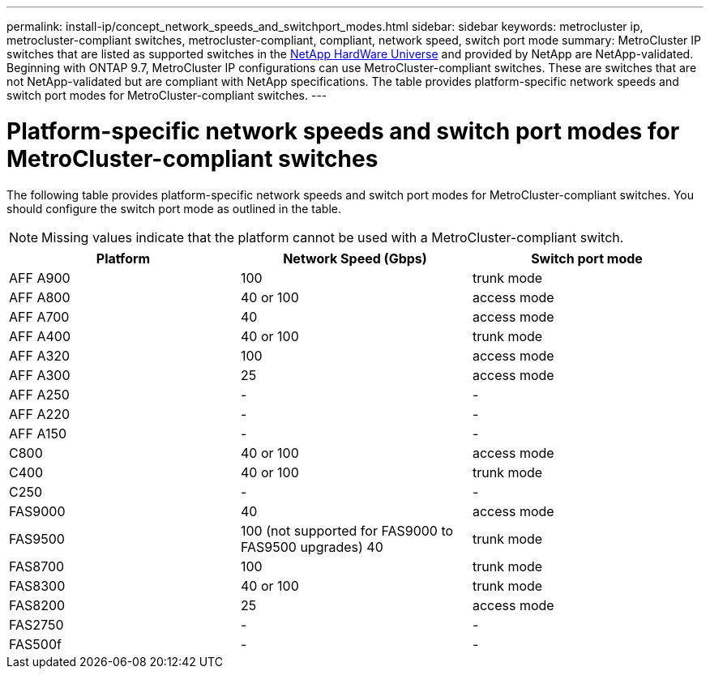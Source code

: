 ---
permalink: install-ip/concept_network_speeds_and_switchport_modes.html
sidebar: sidebar
keywords: metrocluster ip, metrocluster-compliant switches, metrocluster-compliant, compliant, network speed, switch port mode
summary: MetroCluster IP switches that are listed as supported switches in the link:https://hwu.netapp.com/[NetApp HardWare Universe^] and provided by NetApp are NetApp-validated. Beginning with ONTAP 9.7, MetroCluster IP configurations can use MetroCluster-compliant switches. These are switches that are not NetApp-validated but are compliant with NetApp specifications. The table provides platform-specific network speeds and switch port modes for MetroCluster-compliant switches. 
---

= Platform-specific network speeds and switch port modes for MetroCluster-compliant switches
:icons: font
:imagesdir: ../media/

[.lead]
The following table provides platform-specific network speeds and switch port modes for MetroCluster-compliant switches. You should configure the switch port mode as outlined in the table.

NOTE: Missing values indicate that the platform cannot be used with a MetroCluster-compliant switch.

|===

h| Platform h| Network Speed (Gbps) h| Switch port mode

a|
AFF A900
a|
100
a|
trunk mode
a|
AFF A800
a|
40 or 100
a| access mode
a|
AFF A700
a|
40
a|
access mode
a|
AFF A400
a|
40 or 100
a|
trunk mode
a|
AFF A320
a|
100
a|
access mode
a|
AFF A300
a|
25
a|
access mode
a|
AFF A250
a|
-
a|
-
a|
AFF A220
a|
-
a|
-
a|
AFF A150
a|
-
a|
-
a|
C800
a|
40 or 100
a|
access mode
a|
C400
a|
40 or 100
a|
trunk mode
a|
C250
a|
-
a|
-
a|
FAS9000
a|
40
a|
access mode
a|
FAS9500
a|
100 (not supported for FAS9000 to FAS9500 upgrades) 
40
a|
trunk mode
a|
FAS8700
a|
100
a|
trunk mode
a|
FAS8300
a|
40 or 100
a|
trunk mode
a|
FAS8200
a|
25
a|
access mode
a|
FAS2750
a|
-
a|
-
a|
FAS500f
a|
-
a|
-
|===


// 2023-07-18, burt 1451528/ONTAPDOC-928